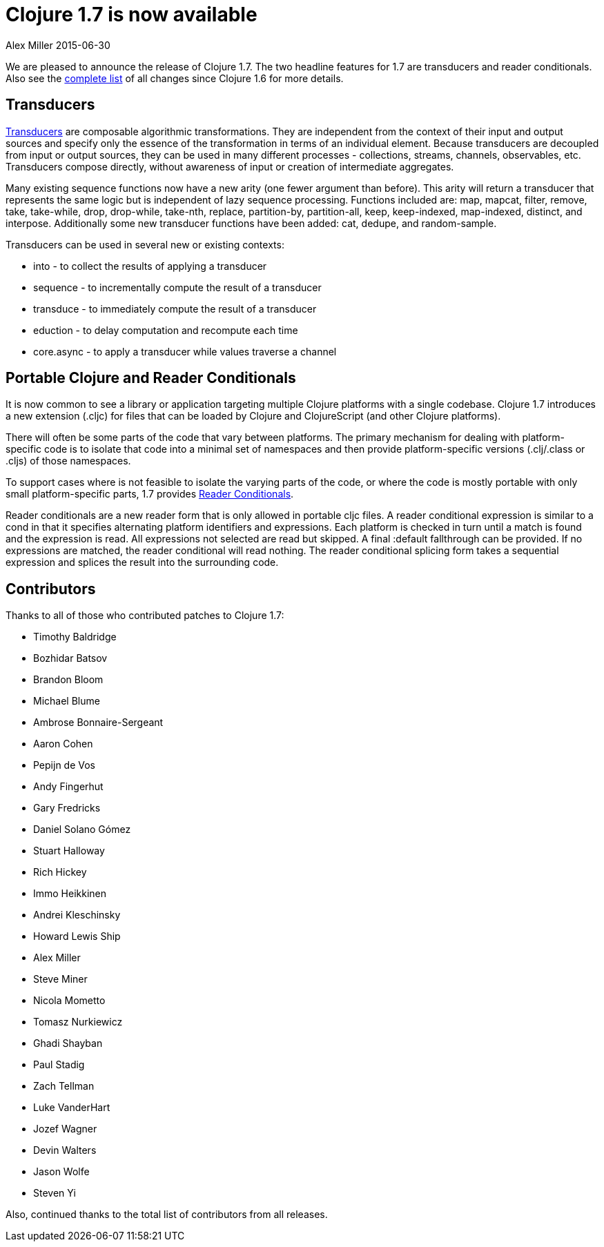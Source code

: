 = Clojure 1.7 is now available 
Alex Miller 2015-06-30
:jbake-type: post

ifdef::env-github,env-browser[:outfilesuffix: .adoc]

We are pleased to announce the release of Clojure 1.7. The two headline
features for 1.7 are transducers and reader conditionals. Also see the
https://github.com/clojure/clojure/blob/master/changes.md[complete list] of
all changes since Clojure 1.6 for more details.

== Transducers

<<xref/../../../../../../reference/transducers#,Transducers>> are composable
algorithmic transformations. They are independent from the context of their
input and output sources and specify only the essence of the transformation
in terms of an individual element. Because transducers are decoupled from
input or output sources, they can be used in many different processes -
collections, streams, channels, observables, etc. Transducers compose
directly, without awareness of input or creation of intermediate aggregates.

Many existing sequence functions now have a new arity (one fewer argument
than before). This arity will return a transducer that represents the same
logic but is independent of lazy sequence processing. Functions included
are: map, mapcat, filter, remove, take, take-while, drop, drop-while,
take-nth, replace, partition-by, partition-all, keep, keep-indexed,
map-indexed, distinct, and interpose. Additionally some new transducer
functions have been added: cat, dedupe, and random-sample.

Transducers can be used in several new or existing contexts:

* into - to collect the results of applying a transducer
* sequence - to incrementally compute the result of a transducer
* transduce - to immediately compute the result of a transducer
* eduction - to delay computation and recompute each time
* core.async - to apply a transducer while values traverse a channel

== Portable Clojure and Reader Conditionals

It is now common to see a library or application targeting multiple Clojure
platforms with a single codebase. Clojure 1.7 introduces a new extension
(.cljc) for files that can be loaded by Clojure and ClojureScript (and other
Clojure platforms).

There will often be some parts of the code that vary between platforms. The
primary mechanism for dealing with platform-specific code is to isolate that
code into a minimal set of namespaces and then provide platform-specific
versions (.clj/.class or .cljs) of those namespaces.

To support cases where is not feasible to isolate the varying parts of the
code, or where the code is mostly portable with only small platform-specific
parts, 1.7 provides
<<xref/../../../../../../reference/reader#_reader_conditionals,Reader
Conditionals>>.

Reader conditionals are a new reader form that is only allowed in portable
cljc files. A reader conditional expression is similar to a cond in that it
specifies alternating platform identifiers and expressions. Each platform is
checked in turn until a match is found and the expression is read. All
expressions not selected are read but skipped. A final :default fallthrough
can be provided. If no expressions are matched, the reader conditional will
read nothing. The reader conditional splicing form takes a sequential
expression and splices the result into the surrounding code.

== Contributors

Thanks to all of those who contributed patches to Clojure 1.7:

* Timothy Baldridge
* Bozhidar Batsov
* Brandon Bloom
* Michael Blume
* Ambrose Bonnaire-Sergeant
* Aaron Cohen
* Pepijn de Vos
* Andy Fingerhut
* Gary Fredricks
* Daniel Solano Gómez
* Stuart Halloway
* Rich Hickey
* Immo Heikkinen
* Andrei Kleschinsky
* Howard Lewis Ship
* Alex Miller
* Steve Miner
* Nicola Mometto
* Tomasz Nurkiewicz
* Ghadi Shayban
* Paul Stadig
* Zach Tellman
* Luke VanderHart
* Jozef Wagner
* Devin Walters
* Jason Wolfe
* Steven Yi

Also, continued thanks to the total list of contributors from all releases.
